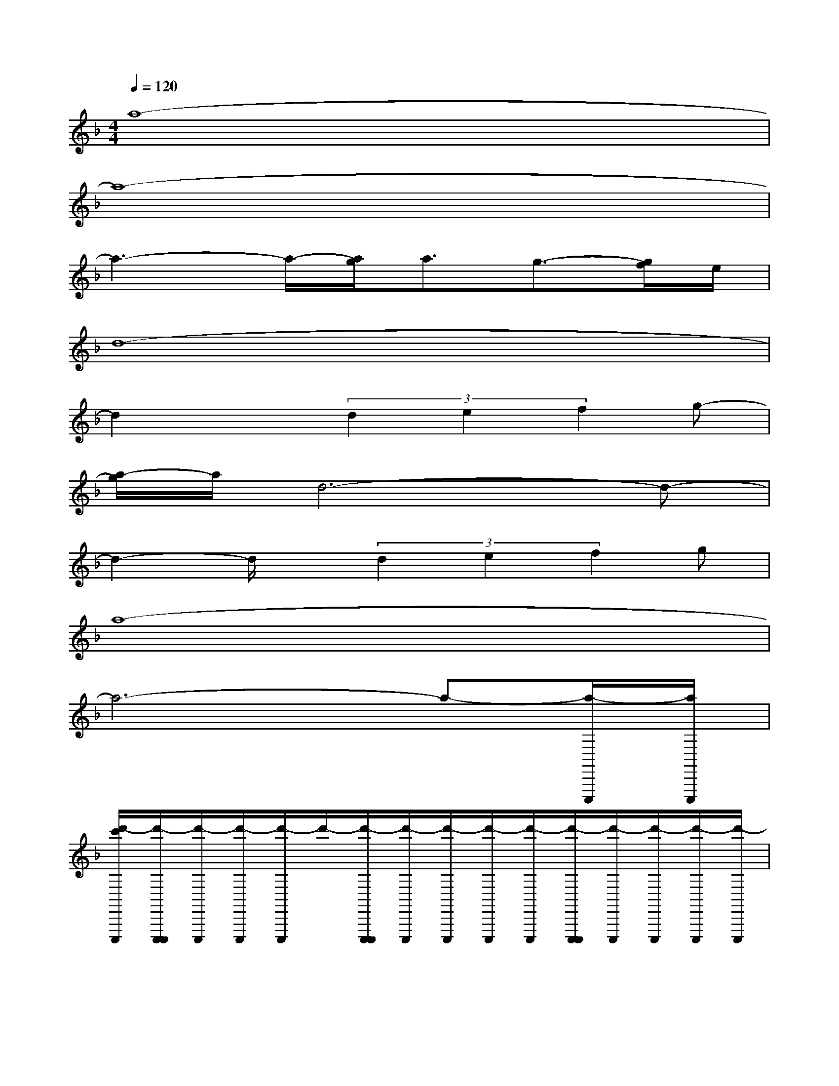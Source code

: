 X:1
T:
M:4/4
L:1/8
Q:1/4=120
K:F%1flats
V:1
a8-|
a8-|
a3-a/2-[a/2g/2]a3/2g3/2-[g/2f/2]e/2|
d8-|
d2x(3d2e2f2g-|
[a/2-g/2]a/2d6-d-|
d2-d/2x/2(3d2e2f2g|
a8-|
a6-a-[a/2-C,,,/2][a/2C,,,/2]|
[d'/2-c'/2C,,,/2][d'/2-C,,,/2C,,,/2][d'/2-C,,,/2][d'/2-C,,,/2][d'/2-C,,,/2]d'/2-[d'/2-C,,,/2C,,,/2][d'/2-C,,,/2][d'/2-C,,,/2][d'/2-C,,,/2][d'/2-C,,,/2][d'/2-C,,,/2C,,,/2][d'/2-C,,,/2][d'/2-C,,,/2][d'/2-C,,,/2][d'/2-C,,,/2]|
[d'/2-C,,,/2][d'/2-C,,,/2][d'/2-C,,,/2]d'/2-[d'/2-C,,,/2][d'/2C,,,/2][e'/2-C,,,/2][e'/2C,,,/2][f'/2-C,,/2C,,,/2][f'/2-C,,,/2][f'/2C,,,/2][g'/2-C,,/2][g'/2-C,,/2C,,,/2][g'/2C,,/2C,,,/2][a'/2-C,,,/2]a'/2-|
[a'/2-C,,/2][a'/2-C,,/2C,,,/2]a'6-a'/2x/2|
x3(3e'2f'2g'2[a'/2-C,,,/2][a'/2-C,,,/2]|
[a'/2-C,,/2C,,,/2]a'6-a'x/2|
[C,,/2C,,,/2-]C,,,3-C,,,/2-[a/2-g/2C,,,/2-][a/2-C,,,/2]a/2g3/2f/2e/2|
[d6-C,,6C,,,6-][d/2-C,,,/2]d/2-[d/2-C,,/2C,,,/2]d/2-